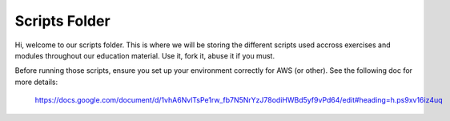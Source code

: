 ==============
Scripts Folder
==============

Hi, welcome to our scripts folder.
This is where we will be storing the different scripts used accross exercises and modules throughout our education material.
Use it, fork it, abuse it if you must.

Before running those scripts, ensure you set up your environment correctly for AWS (or other).
See the following doc for more details:
  https://docs.google.com/document/d/1vhA6NvlTsPe1rw_fb7N5NrYzJ78odiHWBd5yf9vPd64/edit#heading=h.ps9xv16iz4uq

